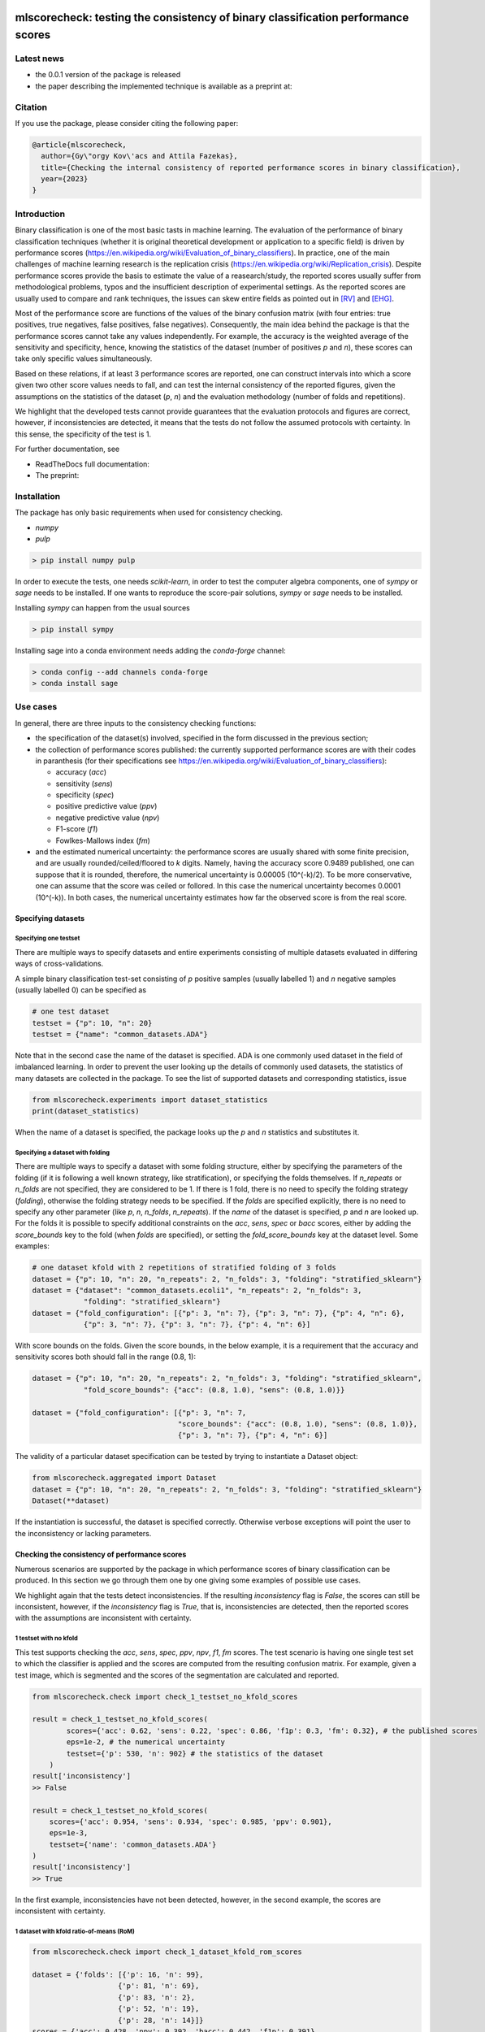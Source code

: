 .. -*- mode: rst -*-

|GitHub|_ |Codecov|_ |pylint|_ |ReadTheDocs|_ |PythonVersion|_ |PyPi|_ |License|_ |Gitter|_


.. |GitHub| image:: https://github.com/gykovacs/mlscorecheck/workflows/Python%20package/badge.svg?branch=main
.. _GitHub: https://github.com/gykovacs/mlscorecheck/workflows/Python%20package/badge.svg?branch=main

.. |Codecov| image:: https://codecov.io/gh/gykovacs/mlscorecheck/branch/master/graph/badge.svg?token=GQNNasvi4z
.. _Codecov: https://codecov.io/gh/gykovacs/mlscorecheck

.. |pylint| image:: https://img.shields.io/badge/pylint-10.0-brightgreen
.. _pylint: https://img.shields.io/badge/pylint-10.0-brightgreen

.. |ReadTheDocs| image:: https://readthedocs.org/projects/mlscorecheck/badge/?version=latest
.. _ReadTheDocs: https://mlscorecheck.readthedocs.io/en/latest/?badge=latest

.. |PythonVersion| image:: https://img.shields.io/badge/python-3.8%20%7C%203.9%20%7C%203.10%20%7C%203.11-brightgreen
.. _PythonVersion: https://img.shields.io/badge/python-3.8%20%7C%203.9%20%7C%203.10%20%7C%203.11-brightgreen

.. |PyPi| image:: https://badge.fury.io/py/mlscorecheck.svg
.. _PyPi: https://badge.fury.io/py/mlscorecheck

.. |License| image:: https://img.shields.io/badge/license-MIT-brightgreen
.. _License: https://img.shields.io/badge/license-MIT-brightgreen

.. |Gitter| image:: https://badges.gitter.im/mlscorecheck.svg
.. _Gitter: https://gitter.im/mlscorecheck?utm_source=badge&utm_medium=badge&utm_campaign=pr-badge&utm_content=badge

::

mlscorecheck: testing the consistency of binary classification performance scores
*********************************************************************************

Latest news
===========

* the 0.0.1 version of the package is released
* the paper describing the implemented technique is available as a preprint at:

Citation
========

If you use the package, please consider citing the following paper:

.. code-block:: BibTex

  @article{mlscorecheck,
    author={Gy\"orgy Kov\'acs and Attila Fazekas},
    title={Checking the internal consistency of reported performance scores in binary classification},
    year={2023}
  }

Introduction
============

Binary classification is one of the most basic tasts in machine learning. The evaluation of the performance of binary classification techniques (whether it is original theoretical development or application to a specific field) is driven by performance scores (https://en.wikipedia.org/wiki/Evaluation_of_binary_classifiers). In practice, one of the main challenges of machine learning research is the replication crisis (https://en.wikipedia.org/wiki/Replication_crisis). Despite performance scores provide the basis to estimate the value of a reasearch/study, the reported scores usually suffer from methodological problems, typos and the insufficient description of experimental settings. As the reported scores are usually used to compare and rank techniques, the issues can skew entire fields as pointed out in [RV]_ and [EHG]_.

Most of the performance score are functions of the values of the binary confusion matrix (with four entries: true positives, true negatives, false positives, false negatives). Consequently, the main idea behind the package is that the performance scores cannot take any values independently. For example, the accuracy is the weighted average of the sensitivity and specificity, hence, knowing the statistics of the dataset (number of positives `p` and `n`), these scores can take only specific values simultaneously.

Based on these relations, if at least 3 performance scores are reported, one can construct intervals into which a score given two other score values needs to fall, and can test the internal consistency of the reported figures, given the assumptions on the statistics of the dataset (`p`, `n`) and the evaluation methodology (number of folds and repetitions).

We highlight that the developed tests cannot provide guarantees that the evaluation protocols and figures are correct, however, if inconsistencies are detected, it means that the tests do not follow the assumed protocols with certainty. In this sense, the specificity of the test is 1.

For further documentation, see

* ReadTheDocs full documentation:
* The preprint:

Installation
============

The package has only basic requirements when used for consistency checking.

* `numpy`
* `pulp`

.. code-block:: bash

    > pip install numpy pulp

In order to execute the tests, one needs `scikit-learn`, in order to test the computer algebra components, one of `sympy` or `sage` needs to be installed. If one wants to reproduce the score-pair solutions, `sympy` or `sage` needs to be installed.

Installing `sympy` can happen from the usual sources

.. code-block:: bash

    > pip install sympy

Installing sage into a conda environment needs adding the `conda-forge` channel:

.. code-block:: bash

    > conda config --add channels conda-forge
    > conda install sage

Use cases
=========

In general, there are three inputs to the consistency checking functions:

* the specification of the dataset(s) involved, specified in the form discussed in the previous section;
* the collection of performance scores published: the currently supported performance scores are with their codes in paranthesis (for their specifications see https://en.wikipedia.org/wiki/Evaluation_of_binary_classifiers):

  * accuracy (`acc`)
  * sensitivity (`sens`)
  * specificity (`spec`)
  * positive predictive value (`ppv`)
  * negative predictive value (`npv`)
  * F1-score (`f1`)
  * Fowlkes-Mallows index (`fm`)
* and the estimated numerical uncertainty: the performance scores are usually shared with some finite precision, and are usually rounded/ceiled/floored to `k` digits. Namely, having the accuracy score 0.9489 published, one can suppose that it is rounded, therefore, the numerical uncertainty is 0.00005 (10^(-k)/2). To be more conservative, one can assume that the score was ceiled or follored. In this case the numerical uncertainty becomes 0.0001 (10^(-k)). In both cases, the numerical uncertainty estimates how far the observed score is from the real score.

Specifying datasets
-------------------

Specifying one testset
^^^^^^^^^^^^^^^^^^^^^^

There are multiple ways to specify datasets and entire experiments consisting of multiple datasets evaluated in differing ways of cross-validations.

A simple binary classification test-set consisting of `p` positive samples (usually labelled 1) and `n` negative samples (usually labelled 0) can be specified as

.. code-block:: Python

    # one test dataset
    testset = {"p": 10, "n": 20}
    testset = {"name": "common_datasets.ADA"}

Note that in the second case the name of the dataset is specified. ADA is one commonly used dataset in the field of imbalanced learning. In order to prevent the user looking up the details of commonly used datasets, the statistics of many datasets are collected in the package. To see the list of supported datasets and corresponding statistics, issue

.. code-block:: Python

    from mlscorecheck.experiments import dataset_statistics
    print(dataset_statistics)

When the name of a dataset is specified, the package looks up the `p` and `n` statistics and substitutes it.

Specifying a dataset with folding
^^^^^^^^^^^^^^^^^^^^^^^^^^^^^^^^^

There are multiple ways to specify a dataset with some folding structure, either by specifying the parameters of the folding (if it is following a well known strategy, like stratification), or specifying the folds themselves. If `n_repeats` or `n_folds` are not specified, they are considered to be 1. If there is 1 fold, there is no need to specify the folding strategy (`folding`), otherwise the folding strategy needs to be specified. If the `folds` are specified explicitly, there is no need to specify any other parameter (like `p`, `n`, `n_folds`, `n_repeats`). If the `name` of the dataset is specified, `p` and `n` are looked up. For the folds it is possible to specify additional constraints on the `acc`, `sens`, `spec` or `bacc` scores, either by adding the `score_bounds` key to the fold (when `folds` are specified), or setting the `fold_score_bounds` key at the dataset level. Some examples:

.. code-block:: Python

    # one dataset kfold with 2 repetitions of stratified folding of 3 folds
    dataset = {"p": 10, "n": 20, "n_repeats": 2, "n_folds": 3, "folding": "stratified_sklearn"}
    dataset = {"dataset": "common_datasets.ecoli1", "n_repeats": 2, "n_folds": 3,
                "folding": "stratified_sklearn"}
    dataset = {"fold_configuration": [{"p": 3, "n": 7}, {"p": 3, "n": 7}, {"p": 4, "n": 6},
                {"p": 3, "n": 7}, {"p": 3, "n": 7}, {"p": 4, "n": 6}]

With score bounds on the folds. Given the score bounds, in the below example, it is a requirement that the accuracy and sensitivity scores both should fall in the range (0.8, 1):

.. code-block:: Python

    dataset = {"p": 10, "n": 20, "n_repeats": 2, "n_folds": 3, "folding": "stratified_sklearn",
                "fold_score_bounds": {"acc": (0.8, 1.0), "sens": (0.8, 1.0)}}

    dataset = {"fold_configuration": [{"p": 3, "n": 7,
                                      "score_bounds": {"acc": (0.8, 1.0), "sens": (0.8, 1.0)},
                                      {"p": 3, "n": 7}, {"p": 4, "n": 6}]

The validity of a particular dataset specification can be tested by trying to instantiate a Dataset object:

.. code-block:: Python

    from mlscorecheck.aggregated import Dataset
    dataset = {"p": 10, "n": 20, "n_repeats": 2, "n_folds": 3, "folding": "stratified_sklearn"}
    Dataset(**dataset)

If the instantiation is successful, the dataset is specified correctly. Otherwise verbose exceptions will point the user to the inconsistency or lacking parameters.

Checking the consistency of performance scores
----------------------------------------------

Numerous scenarios are supported by the package in which performance scores of binary classification can be produced. In this section we go through them one by one giving some examples of possible use cases.

We highlight again that the tests detect inconsistencies. If the resulting `inconsistency` flag is `False`, the scores can still be inconsistent, however, if the `inconsistency` flag is `True`, that is, inconsistencies are detected, then the reported scores with the assumptions are inconsistent with certainty.

1 testset with no kfold
^^^^^^^^^^^^^^^^^^^^^^^

This test supports checking the `acc`, `sens`, `spec`, `ppv`, `npv`, `f1`, `fm` scores. The test scenario is having one single test set to which the classifier is applied and the scores are computed from the resulting confusion matrix. For example, given a test image, which is segmented and the scores of the segmentation are calculated and reported.

.. code-block:: Python

    from mlscorecheck.check import check_1_testset_no_kfold_scores

    result = check_1_testset_no_kfold_scores(
            scores={'acc': 0.62, 'sens': 0.22, 'spec': 0.86, 'f1p': 0.3, 'fm': 0.32}, # the published scores
            eps=1e-2, # the numerical uncertainty
            testset={'p': 530, 'n': 902} # the statistics of the dataset
        )
    result['inconsistency']
    >> False

    result = check_1_testset_no_kfold_scores(
        scores={'acc': 0.954, 'sens': 0.934, 'spec': 0.985, 'ppv': 0.901},
        eps=1e-3,
        testset={'name': 'common_datasets.ADA'}
    )
    result['inconsistency']
    >> True

In the first example, inconsistencies have not been detected, however, in the second example, the scores are inconsistent with certainty.

1 dataset with kfold ratio-of-means (RoM)
^^^^^^^^^^^^^^^^^^^^^^^^^^^^^^^^^^^^^^^^^

.. code-block:: Python

    from mlscorecheck.check import check_1_dataset_kfold_rom_scores

    dataset = {'folds': [{'p': 16, 'n': 99},
                        {'p': 81, 'n': 69},
                        {'p': 83, 'n': 2},
                        {'p': 52, 'n': 19},
                        {'p': 28, 'n': 14}]}
    scores = {'acc': 0.428, 'npv': 0.392, 'bacc': 0.442, 'f1p': 0.391}

    result = check_1_dataset_kfold_rom_scores(scores=scores,
                                                eps=1e-3,
                                                dataset=dataset)
    result['inconsistency']

    >> False

    dataset = {'name': 'common_datasets.glass_0_1_6_vs_2',
                'n_folds': 4,
                'n_repeats': 2,
                'folding': 'stratified_sklearn'}
    scores = {'acc': 0.9, 'npv': 0.9, 'sens': 0.6, 'f1p': 0.95}

    result = check_1_dataset_kfold_rom_scores(scores=scores,
                                                eps=1e-2,
                                                dataset=dataset)
    result['inconsistency']

    >> True


1 dataset with kfold mean-of-ratios (MoR)
^^^^^^^^^^^^^^^^^^^^^^^^^^^^^^^^^^^^^^^^^

.. code-block:: Python

    from mlscorecheck.check import check_1_dataset_kfold_mor_scores

    dataset = {'folds': [{'p': 52, 'n': 94}, {'p': 74, 'n': 37}]}
    scores = {'acc': 0.573, 'sens': 0.768, 'bacc': 0.662}

    result = check_1_dataset_kfold_mor_scores(scores=scores,
                                                eps=1e-3,
                                                dataset=dataset)
    result['inconsistency']

    >> False

    dataset = {'p': 398,
                'n': 569,
                'n_folds': 4,
                'n_repeats': 2,
                'folding': 'stratified_sklearn'}
    scores = {'acc': 0.9, 'spec': 0.9, 'sens': 0.6}

    result = check_1_dataset_kfold_mor_scores(scores=scores,
                                                eps=1e-2,
                                                dataset=dataset)
    result['inconsistency']

    >> True

    dataset = {'name': 'common_datasets.glass_0_1_6_vs_2',
                'n_folds': 4,
                'n_repeats': 2,
                'folding': 'stratified_sklearn',
                'fold_score_bounds': {'acc': (0.8, 1.0)}}
    scores = {'acc': 0.9, 'spec': 0.9, 'sens': 0.6, 'bacc': 0.1, 'f1p': 0.95}

    result = check_1_dataset_kfold_mor_scores(scores=scores,
                                                eps=1e-2,
                                                dataset=dataset)
    result['inconsistency']

    >> True


n datasets with k-folds, RoM over datasets and RoM over folds
^^^^^^^^^^^^^^^^^^^^^^^^^^^^^^^^^^^^^^^^^^^^^^^^^^^^^^^^^^^^^

.. code-block:: Python

    from mlscorecheck.check import check_n_datasets_mor_kfold_mor_scores

    datasets = [{'p': 389,
                    'n': 630,
                    'n_folds': 6,
                    'n_repeats': 3,
                    'folding': 'stratified_sklearn',
                    'fold_score_bounds': {'acc': (0, 1)}},
                {'name': 'common_datasets.saheart',
                    'n_folds': 2,
                    'n_repeats': 5,
                    'folding': 'stratified_sklearn'}]
    scores = {'acc': 0.467, 'sens': 0.432, 'spec': 0.488, 'f1p': 0.373}

    result = check_n_datasets_rom_kfold_rom_scores(scores=scores,
                                            datasets=datasets,
                                            eps=1e-3)
    result['inconsistency']

    >> False

    datasets = [{'folds': [{'p': 98, 'n': 8},
                    {'p': 68, 'n': 25},
                    {'p': 92, 'n': 19},
                    {'p': 78, 'n': 61},
                    {'p': 76, 'n': 67}]},
        {'name': 'common_datasets.zoo-3',
            'n_folds': 3,
            'n_repeats': 4,
            'folding': 'stratified_sklearn'},
        {'name': 'common_datasets.winequality-red-3_vs_5',
            'n_folds': 5,
            'n_repeats': 5,
            'folding': 'stratified_sklearn'}]
    scores = {'acc': 0.4532, 'sens': 0.6639, 'npv': 0.9129, 'f1p': 0.2082}

    result = check_n_datasets_rom_kfold_rom_scores(scores=scores,
                                    datasets=datasets,
                                    eps=1e-4)
    result['inconsistency']

    >> False

    datasets = [{'folds': [{'p': 98, 'n': 8},
                    {'p': 68, 'n': 25},
                    {'p': 92, 'n': 19},
                    {'p': 78, 'n': 61},
                    {'p': 76, 'n': 67}]},
                {'name': 'common_datasets.zoo-3',
                    'n_folds': 3,
                    'n_repeats': 4,
                    'folding': 'stratified_sklearn'}]
    scores = {'acc': 0.9, 'spec': 0.85, 'ppv': 0.7}

    result = check_n_datasets_rom_kfold_rom_scores(scores=scores,
                                    datasets=datasets,
                                    eps=1e-4)
    result['inconsistency']

    >> True

n datasets with k-folds, MoR over datasets and RoM over folds
^^^^^^^^^^^^^^^^^^^^^^^^^^^^^^^^^^^^^^^^^^^^^^^^^^^^^^^^^^^^^

.. code-block:: Python

    from mlscorecheck.check import check_n_datasets_mor_kfold_rom_scores

    datasets = [{'p': 39,
                'n': 822,
                'n_folds': 8,
                'n_repeats': 4,
                'folding': 'stratified_sklearn'},
                {'name': 'common_datasets.winequality-white-3_vs_7',
                'n_folds': 3,
                'n_repeats': 3,
                'folding': 'stratified_sklearn'}]
    scores = {'acc': 0.548, 'sens': 0.593, 'spec': 0.546, 'bacc': 0.569}

    result = check_n_datasets_mor_kfold_rom_scores(datasets=datasets,
                                            eps=1e-3,
                                            scores=scores)
    result['inconsistency']

    >> False

    datasets = [{'folds': [{'p': 22, 'n': 90},
                            {'p': 51, 'n': 45},
                            {'p': 78, 'n': 34},
                            {'p': 33, 'n': 89}]},
                {'name': 'common_datasets.yeast-1-2-8-9_vs_7',
                'n_folds': 8,
                'n_repeats': 4,
                'folding': 'stratified_sklearn'}]
    scores = {'acc': 0.552, 'sens': 0.555, 'spec': 0.556, 'bacc': 0.555}

    result = check_n_datasets_mor_kfold_rom_scores(datasets=datasets,
                                            eps=1e-3,
                                            scores=scores)
    result['inconsistency']

    >> False

    datasets = [{'folds': [{'p': 22, 'n': 90},
                    {'p': 51, 'n': 45},
                    {'p': 78, 'n': 34},
                    {'p': 33, 'n': 89}],
                'fold_score_bounds': {'acc': (0.8, 1.0)},
                'score_bounds': {'acc': (0.8, 1.0)}
                },
                {'name': 'common_datasets.yeast-1-2-8-9_vs_7',
                'n_folds': 8,
                'n_repeats': 4,
                'folding': 'stratified_sklearn',
                'fold_score_bounds': {'acc': (0.8, 1.0)},
                'score_bounds': {'acc': (0.8, 1.0)}
                }]
    scores = {'acc': 0.552, 'sens': 0.555, 'spec': 0.556, 'bacc': 0.555}

    result = check_n_datasets_mor_kfold_rom_scores(datasets=datasets,
                                            eps=1e-3,
                                            scores=scores)
    result['inconsistency']

    >> True

n datasets with k-folds, MoR over datasets and MoR over folds
^^^^^^^^^^^^^^^^^^^^^^^^^^^^^^^^^^^^^^^^^^^^^^^^^^^^^^^^^^^^^

.. code-block:: Python

    from mlscorecheck.check import check_n_datasets_mor_kfold_mor_scores

    datasets = [{'folds': [{'p': 22, 'n': 23},
                            {'p': 96, 'n': 72}]},
                {'p': 781, 'n': 423, 'n_folds': 1, 'n_repeats': 3},
                {'name': 'common_datasets.glass_0_6_vs_5',
                'n_folds': 6,
                'n_repeats': 1,
                'folding': 'stratified_sklearn'}]
    scores = {'acc': 0.541, 'sens': 0.32, 'spec': 0.728, 'bacc': 0.524}

    result = check_n_datasets_mor_kfold_mor_scores(datasets=datasets,
                                                    scores=scores,
                                                    eps=1e-3)
    result['inconsistency']

    >> False

    datasets = [{'name': 'common_datasets.ecoli_0_2_3_4_vs_5',
                'n_folds': 4,
                'n_repeats': 3,
                'folding': 'stratified_sklearn',
                'score_bounds': {'sens': (0.33, 0.74)}},
                {'p': 355,
                'n': 438,
                'n_folds': 1,
                'n_repeats': 3,
                'score_bounds': {'spec': (0.49, 0.90)}}]
    scores = {'acc': 0.532, 'sens': 0.417, 'spec': 0.622, 'bacc': 0.519}

    result = check_n_datasets_mor_kfold_mor_scores(datasets=datasets,
                                            scores=scores,
                                            eps=1e-3)
    result['inconsistency']

    >> False

    datasets = [{'name': 'common_datasets.ecoli_0_2_3_4_vs_5',
                'n_folds': 4,
                'n_repeats': 3,
                'folding': 'stratified_sklearn',
                'score_bounds': {'sens': (0.8, 1.0)}},
                {'p': 355,
                'n': 438,
                'n_folds': 1,
                'n_repeats': 3,
                'score_bounds': {'spec': (0.8, 1.0)}}]
    scores = {'acc': 0.532, 'sens': 0.417, 'spec': 0.622, 'bacc': 0.519}

    result = check_n_datasets_mor_kfold_mor_scores(datasets=datasets,
                                            scores=scores,
                                            eps=1e-3)
    result['inconsistency']

    >> True

Interpreting the results
------------------------

Individual score check
^^^^^^^^^^^^^^^^^^^^^^

Aggregated score check
^^^^^^^^^^^^^^^^^^^^^^

Check bundles
=============

Retinal vessel segmentation
---------------------------


EHG classification
------------------


Contribution
============


References
**********

.. [RV] Kovács, G. and Fazekas, A.: "A new baseline for retinal vessel segmentation: Numerical identification and correction of methodological inconsistencies affecting 100+ papers", Medical Image Analysis, 2022(1), pp. 102300

.. [EHG] Vandewiele, G. and Dehaene, I. and Kovács, G. and Sterckx L. and Janssens, O. and Ongenae, F. and Backere, F. D. and Turck, F. D. and Roelens, K. and Decruyenaere J. and Hoecke, S. V., and Demeester, T.: "Overly optimistic prediction results on imbalanced data: a case study of flaws and benefits when applying over-sampling", Artificial Intelligence in Medicine, 2021(1), pp. 101987
